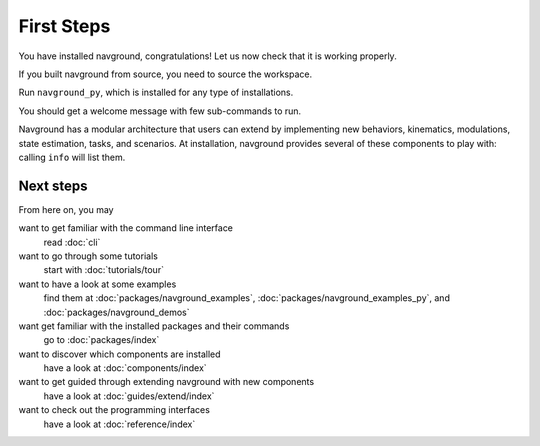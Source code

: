 ===========
First Steps
===========

You have installed navground, congratulations! 
Let us now check that it is working properly.

If you built navground from source, you need to source the workspace.

.. tabs::

   .. tab:: macOS

      .. code-block:: console

         $ . install/setup.zsh

   .. tab:: Linux

      .. code-block:: console
         
         $ . install/setup.bash


   .. tab:: Windows

      .. code-block:: console
        
         $ install\setup.bat

Run ``navground_py``, which is installed for any type of installations. 

.. tabs::

   .. tab:: Linux & macOS

      .. code-block:: console

         $ navground_py

   .. tab:: Windows

      .. code-block:: console

         $ navground_py.exe

You should get a welcome message with few sub-commands to run.


.. command-output:: navground_py


Navground has a modular architecture that users can extend by implementing new behaviors, kinematics, modulations, state estimation, tasks, and scenarios. At installation, navground provides several of these components to play with: calling ``info`` will list them.

.. tabs::

   .. tab:: Linux & macOS

      .. code-block:: console

         $ navground_py info

   .. tab:: Windows

      .. code-block:: console

         $ navground_py.exe info


.. program-output:: navground_py info --no-plugins

   Behaviors
   ---------
   Dummy, HL, HRVO, ORCA, PyDummy, SocialForce
   
   Kinematics
   ----------
   2WDiff, 2WDiffDyn, 4WOmni, Ahead, Omni
   
   Modulations
   -----------
   LimitAcceleration, MotorPID, Relaxation
   
   State Estimations
   -----------------
   Boundary, Bounded, Combination, Discs, Lidar, pyLidar
   
   Tasks
   -----
   Direction, Waypoints
   
   Scenarios
   ---------
   Antipodal, Corridor, Cross, CrossTorus, Simple

Next steps
==========

From here on, you may 

want to get familiar with the command line interface
   read :doc:`cli`

want to go through some tutorials
   start with :doc:`tutorials/tour`

want to have a look at some examples
   find them at :doc:`packages/navground_examples`, :doc:`packages/navground_examples_py`, and :doc:`packages/navground_demos`

want get familiar with the installed packages and their commands
   go to :doc:`packages/index`

want to discover which components are installed
   have a look at :doc:`components/index`

want to get guided through extending navground with new components
   have a look at :doc:`guides/extend/index`

want to check out the programming interfaces 
   have a look at :doc:`reference/index`


